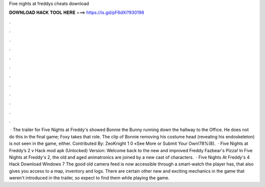 Five nights at freddys cheats download

𝐃𝐎𝐖𝐍𝐋𝐎𝐀𝐃 𝐇𝐀𝐂𝐊 𝐓𝐎𝐎𝐋 𝐇𝐄𝐑𝐄 ===> https://is.gd/pF6dXi?930198

.

.

.

.

.

.

.

.

.

.

.

.

 · The trailer for Five Nights at Freddy's showed Bonnie the Bunny running down the hallway to the Office. He does not do this in the final game; Foxy takes that role. The clip of Bonnie removing his costume head (revealing his endoskeleton) is not seen in the game, either. Contributed By: ZeoKnight 1 0 «See More or Submit Your Own!78%(8).  · Five Nights at Freddy’s 2 v Hack mod apk (Unlocked) Version: Welcome back to the new and improved Freddy Fazbear's Pizza! In Five Nights at Freddy's 2, the old and aged animatronics are joined by a new cast of characters.  · Five Nights At Freddy's 4 Hack Download Windows 7 The good old camera feed is now accessible through a smart-watch the player has, that also gives you access to a map, inventory and logs. There are certain other new and exciting mechanics in the game that weren't introduced in the trailer, so expect to find them while playing the game.